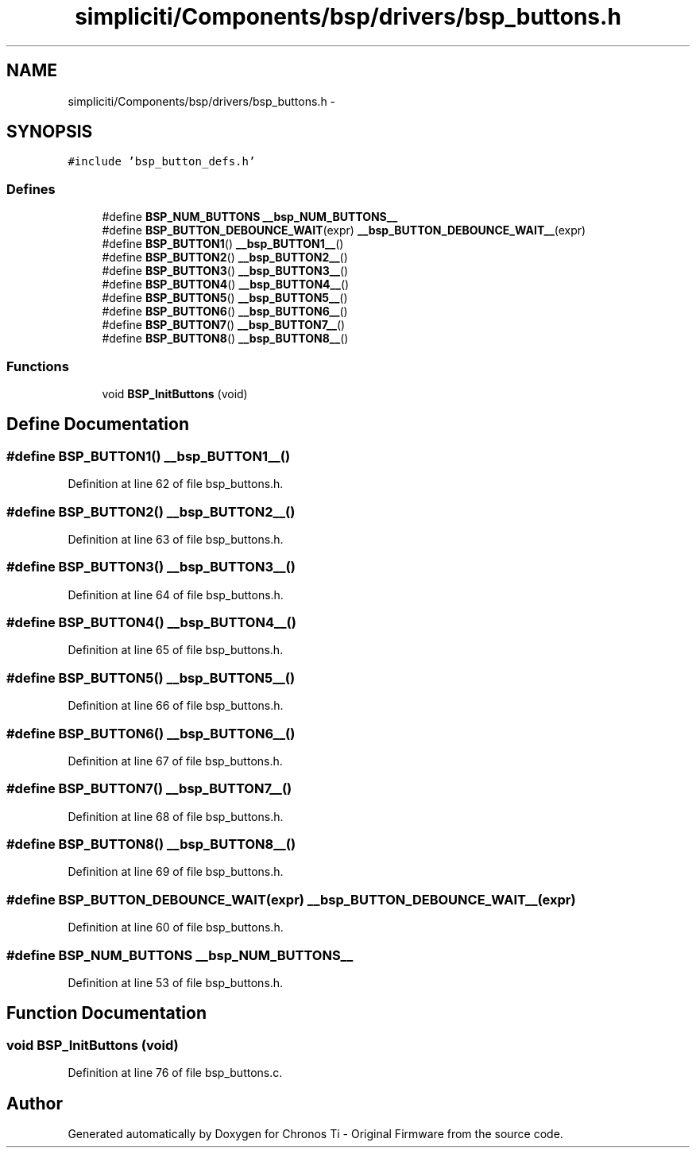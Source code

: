 .TH "simpliciti/Components/bsp/drivers/bsp_buttons.h" 3 "Sun Jun 16 2013" "Version VER 0.0" "Chronos Ti - Original Firmware" \" -*- nroff -*-
.ad l
.nh
.SH NAME
simpliciti/Components/bsp/drivers/bsp_buttons.h \- 
.SH SYNOPSIS
.br
.PP
\fC#include 'bsp_button_defs\&.h'\fP
.br

.SS "Defines"

.in +1c
.ti -1c
.RI "#define \fBBSP_NUM_BUTTONS\fP   \fB__bsp_NUM_BUTTONS__\fP"
.br
.ti -1c
.RI "#define \fBBSP_BUTTON_DEBOUNCE_WAIT\fP(expr)   \fB__bsp_BUTTON_DEBOUNCE_WAIT__\fP(expr)"
.br
.ti -1c
.RI "#define \fBBSP_BUTTON1\fP()   \fB__bsp_BUTTON1__\fP()"
.br
.ti -1c
.RI "#define \fBBSP_BUTTON2\fP()   \fB__bsp_BUTTON2__\fP()"
.br
.ti -1c
.RI "#define \fBBSP_BUTTON3\fP()   \fB__bsp_BUTTON3__\fP()"
.br
.ti -1c
.RI "#define \fBBSP_BUTTON4\fP()   \fB__bsp_BUTTON4__\fP()"
.br
.ti -1c
.RI "#define \fBBSP_BUTTON5\fP()   \fB__bsp_BUTTON5__\fP()"
.br
.ti -1c
.RI "#define \fBBSP_BUTTON6\fP()   \fB__bsp_BUTTON6__\fP()"
.br
.ti -1c
.RI "#define \fBBSP_BUTTON7\fP()   \fB__bsp_BUTTON7__\fP()"
.br
.ti -1c
.RI "#define \fBBSP_BUTTON8\fP()   \fB__bsp_BUTTON8__\fP()"
.br
.in -1c
.SS "Functions"

.in +1c
.ti -1c
.RI "void \fBBSP_InitButtons\fP (void)"
.br
.in -1c
.SH "Define Documentation"
.PP 
.SS "#define \fBBSP_BUTTON1\fP()   \fB__bsp_BUTTON1__\fP()"
.PP
Definition at line 62 of file bsp_buttons\&.h\&.
.SS "#define \fBBSP_BUTTON2\fP()   \fB__bsp_BUTTON2__\fP()"
.PP
Definition at line 63 of file bsp_buttons\&.h\&.
.SS "#define \fBBSP_BUTTON3\fP()   \fB__bsp_BUTTON3__\fP()"
.PP
Definition at line 64 of file bsp_buttons\&.h\&.
.SS "#define \fBBSP_BUTTON4\fP()   \fB__bsp_BUTTON4__\fP()"
.PP
Definition at line 65 of file bsp_buttons\&.h\&.
.SS "#define \fBBSP_BUTTON5\fP()   \fB__bsp_BUTTON5__\fP()"
.PP
Definition at line 66 of file bsp_buttons\&.h\&.
.SS "#define \fBBSP_BUTTON6\fP()   \fB__bsp_BUTTON6__\fP()"
.PP
Definition at line 67 of file bsp_buttons\&.h\&.
.SS "#define \fBBSP_BUTTON7\fP()   \fB__bsp_BUTTON7__\fP()"
.PP
Definition at line 68 of file bsp_buttons\&.h\&.
.SS "#define \fBBSP_BUTTON8\fP()   \fB__bsp_BUTTON8__\fP()"
.PP
Definition at line 69 of file bsp_buttons\&.h\&.
.SS "#define \fBBSP_BUTTON_DEBOUNCE_WAIT\fP(expr)   \fB__bsp_BUTTON_DEBOUNCE_WAIT__\fP(expr)"
.PP
Definition at line 60 of file bsp_buttons\&.h\&.
.SS "#define \fBBSP_NUM_BUTTONS\fP   \fB__bsp_NUM_BUTTONS__\fP"
.PP
Definition at line 53 of file bsp_buttons\&.h\&.
.SH "Function Documentation"
.PP 
.SS "void \fBBSP_InitButtons\fP (void)"
.PP
Definition at line 76 of file bsp_buttons\&.c\&.
.SH "Author"
.PP 
Generated automatically by Doxygen for Chronos Ti - Original Firmware from the source code\&.
